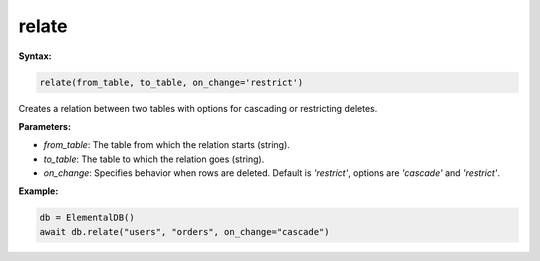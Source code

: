 relate
======

**Syntax:**

.. code-block:: python

    relate(from_table, to_table, on_change='restrict')

Creates a relation between two tables with options for cascading or restricting deletes.

**Parameters:**

- `from_table`: The table from which the relation starts (string).
- `to_table`: The table to which the relation goes (string).
- `on_change`: Specifies behavior when rows are deleted. Default is `'restrict'`, options are `'cascade'` and `'restrict'`.

**Example:**

.. code-block:: python

    db = ElementalDB()
    await db.relate("users", "orders", on_change="cascade")
